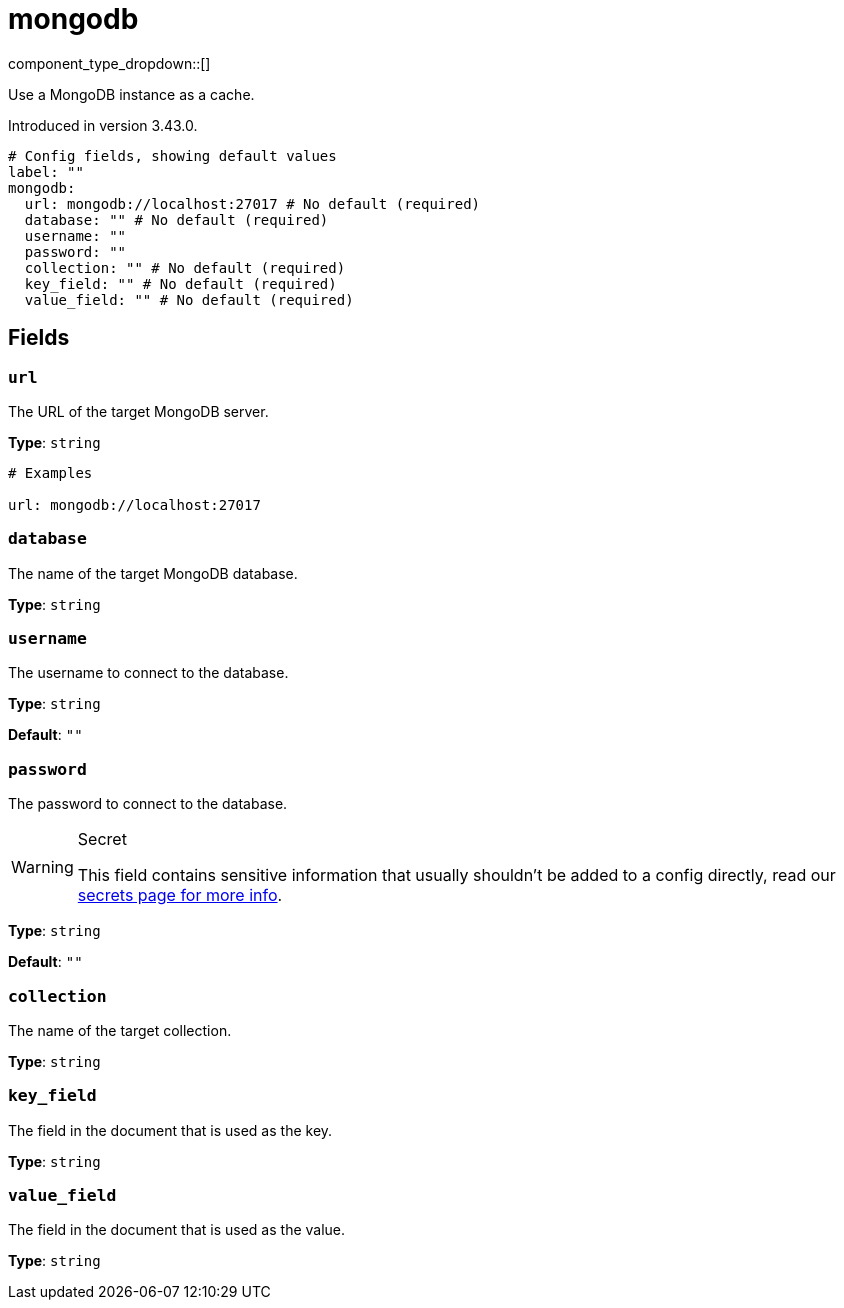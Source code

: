 = mongodb
:type: cache
:status: experimental



////
     THIS FILE IS AUTOGENERATED!

     To make changes please edit the corresponding source file under internal/impl/<provider>.
////


component_type_dropdown::[]


Use a MongoDB instance as a cache.

Introduced in version 3.43.0.

```yml
# Config fields, showing default values
label: ""
mongodb:
  url: mongodb://localhost:27017 # No default (required)
  database: "" # No default (required)
  username: ""
  password: ""
  collection: "" # No default (required)
  key_field: "" # No default (required)
  value_field: "" # No default (required)
```

== Fields

=== `url`

The URL of the target MongoDB server.


*Type*: `string`


```yml
# Examples

url: mongodb://localhost:27017
```

=== `database`

The name of the target MongoDB database.


*Type*: `string`


=== `username`

The username to connect to the database.


*Type*: `string`

*Default*: `""`

=== `password`

The password to connect to the database.
[WARNING]
.Secret
====
This field contains sensitive information that usually shouldn't be added to a config directly, read our xref:configuration:secrets.adoc[secrets page for more info].
====



*Type*: `string`

*Default*: `""`

=== `collection`

The name of the target collection.


*Type*: `string`


=== `key_field`

The field in the document that is used as the key.


*Type*: `string`


=== `value_field`

The field in the document that is used as the value.


*Type*: `string`



